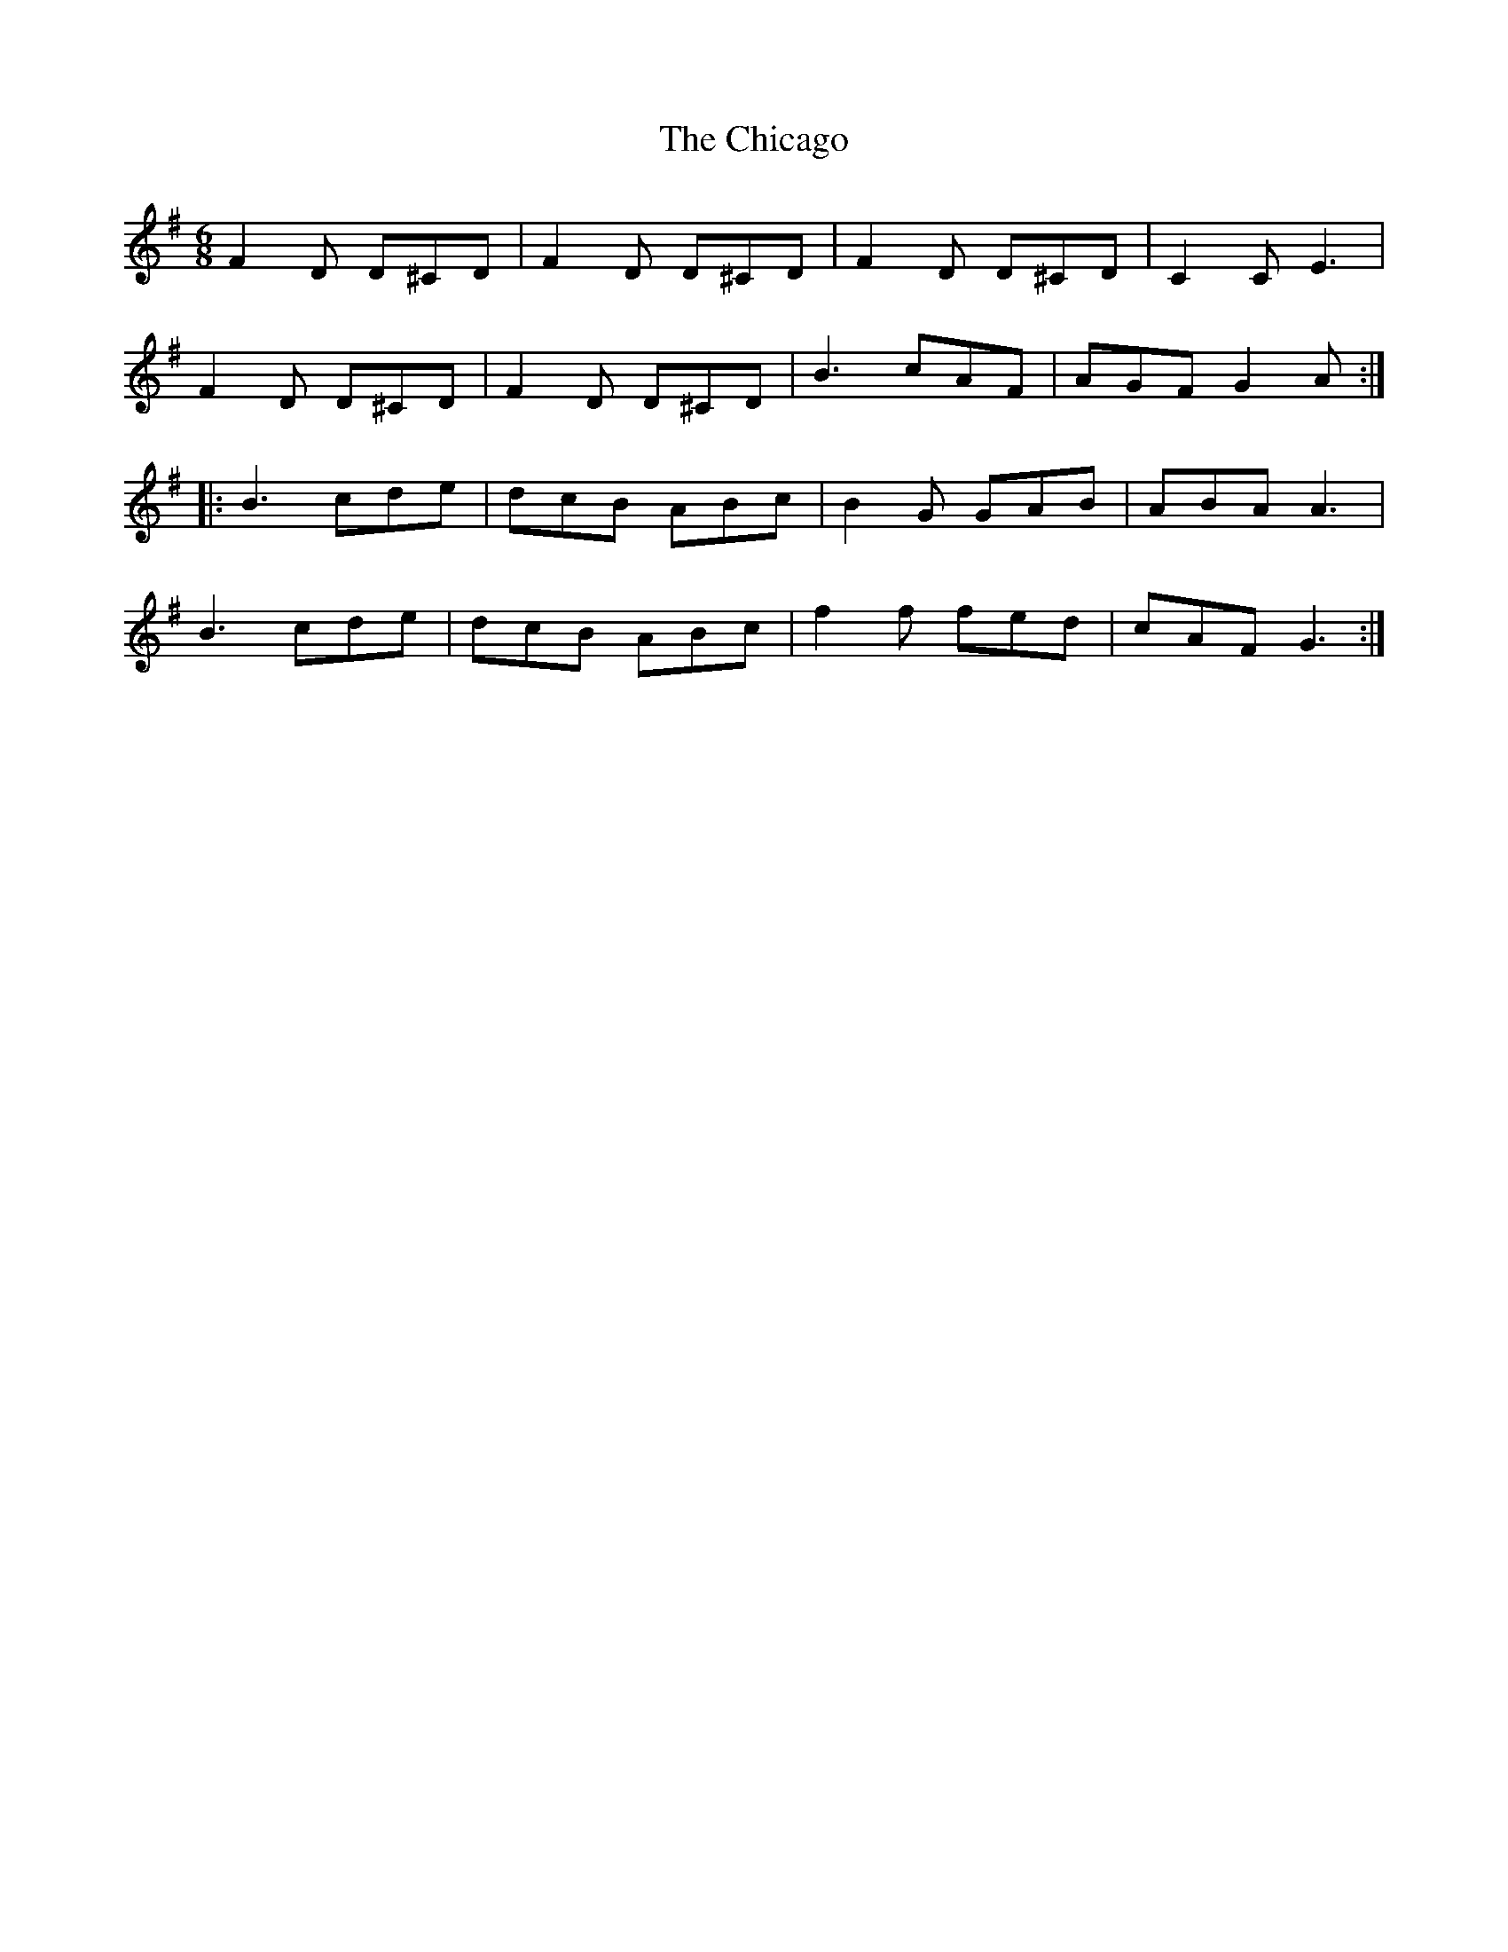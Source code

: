 X: 6972
T: Chicago, The
R: jig
M: 6/8
K: Gmajor
F2 D D^CD|F2 D D^CD|F2 D D^CD|C2 C E3|
F2 D D^CD|F2 D D^CD|B3 cAF|AGF G2 A:|
|:B3 cde|dcB ABc|B2 G GAB|ABA A3|
B3 cde|dcB ABc|f2 f fed|cAF G3:|

